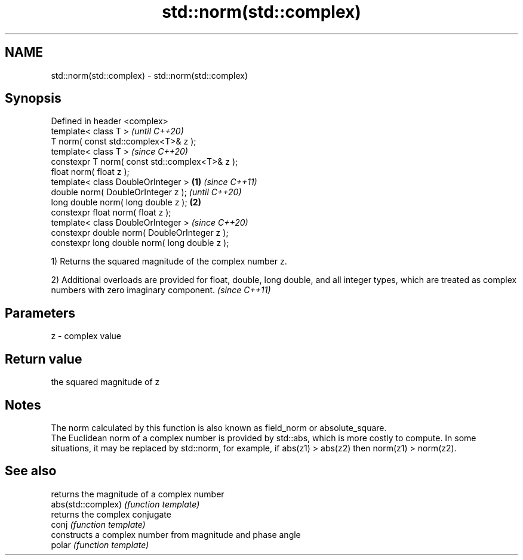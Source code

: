 .TH std::norm(std::complex) 3 "2020.03.24" "http://cppreference.com" "C++ Standard Libary"
.SH NAME
std::norm(std::complex) \- std::norm(std::complex)

.SH Synopsis

  Defined in header <complex>
  template< class T >                                   \fI(until C++20)\fP
  T norm( const std::complex<T>& z );
  template< class T >                                   \fI(since C++20)\fP
  constexpr T norm( const std::complex<T>& z );
  float norm( float z );
  template< class DoubleOrInteger >             \fB(1)\fP                   \fI(since C++11)\fP
  double norm( DoubleOrInteger z );                                   \fI(until C++20)\fP
  long double norm( long double z );                \fB(2)\fP
  constexpr float norm( float z );
  template< class DoubleOrInteger >                                   \fI(since C++20)\fP
  constexpr double norm( DoubleOrInteger z );
  constexpr long double norm( long double z );

  1) Returns the squared magnitude of the complex number z.

  2) Additional overloads are provided for float, double, long double, and all integer types, which are treated as complex numbers with zero imaginary component. \fI(since C++11)\fP


.SH Parameters


  z - complex value


.SH Return value

  the squared magnitude of z

.SH Notes

  The norm calculated by this function is also known as field_norm or absolute_square.
  The Euclidean norm of a complex number is provided by std::abs, which is more costly to compute. In some situations, it may be replaced by std::norm, for example, if abs(z1) > abs(z2) then norm(z1) > norm(z2).

.SH See also


                    returns the magnitude of a complex number
  abs(std::complex) \fI(function template)\fP
                    returns the complex conjugate
  conj              \fI(function template)\fP
                    constructs a complex number from magnitude and phase angle
  polar             \fI(function template)\fP




